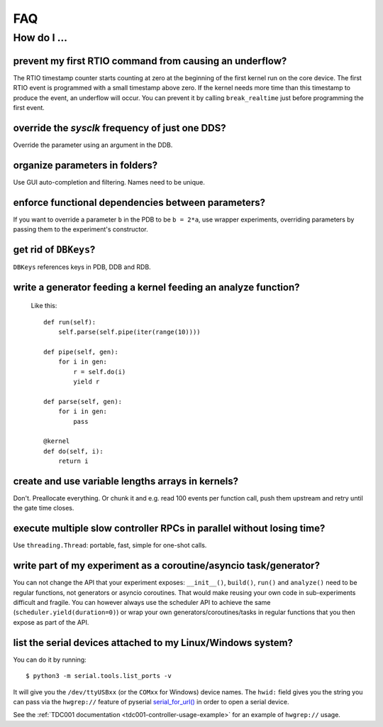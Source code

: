 FAQ
###

How do I ...
============

prevent my first RTIO command from causing an underflow?
--------------------------------------------------------

The RTIO timestamp counter starts counting at zero at the beginning of the first kernel run on the core device. The first RTIO event is programmed with a small timestamp above zero. If the kernel needs more time than this timestamp to produce the event, an underflow will occur. You can prevent it by calling ``break_realtime`` just before programming the first event.

override the `sysclk` frequency of just one DDS?
------------------------------------------------

Override the parameter using an argument in the DDB.

organize parameters in folders?
-------------------------------

Use GUI auto-completion and filtering.
Names need to be unique.

enforce functional dependencies between parameters?
---------------------------------------------------

If you want to override a parameter ``b`` in the PDB to be ``b = 2*a``,
use wrapper experiments, overriding parameters by passing them to the
experiment's constructor.

get rid of ``DBKeys``?
----------------------

``DBKeys`` references keys in PDB, DDB and RDB.

write a generator feeding a kernel feeding an analyze function?
---------------------------------------------------------------

  Like this::

    def run(self):
        self.parse(self.pipe(iter(range(10))))

    def pipe(self, gen):
        for i in gen:
            r = self.do(i)
            yield r

    def parse(self, gen):
        for i in gen:
            pass

    @kernel
    def do(self, i):
        return i

create and use variable lengths arrays in kernels?
--------------------------------------------------

Don't. Preallocate everything. Or chunk it and e.g. read 100 events per
function call, push them upstream and retry until the gate time closes.

execute multiple slow controller RPCs in parallel without losing time? 
----------------------------------------------------------------------

Use ``threading.Thread``: portable, fast, simple for one-shot calls.

write part of my experiment as a coroutine/asyncio task/generator?
------------------------------------------------------------------

You can not change the API that your experiment exposes: ``__init__()``,
``build()``, ``run()`` and ``analyze()`` need to be regular functions, not
generators or asyncio coroutines. That would make reusing your own code in
sub-experiments difficult and fragile. You can however always use the
scheduler API to achieve the same (``scheduler.yield(duration=0)``)
or wrap your own generators/coroutines/tasks in regular functions that
you then expose as part of the API.

list the serial devices attached to my Linux/Windows system?
------------------------------------------------------------

You can do it by running::

    $ python3 -m serial.tools.list_ports -v

It will give you the ``/dev/ttyUSBxx`` (or the ``COMxx`` for Windows) device
names.
The ``hwid:`` field gives you the string you can pass via the ``hwgrep://``
feature of pyserial
`serial_for_url() <http://pyserial.sourceforge.net/pyserial_api.html#serial.serial_for_url>`_
in order to open a serial device.

See the :ref:`TDC001 documentation <tdc001-controller-usage-example>` for an example of ``hwgrep://`` usage.